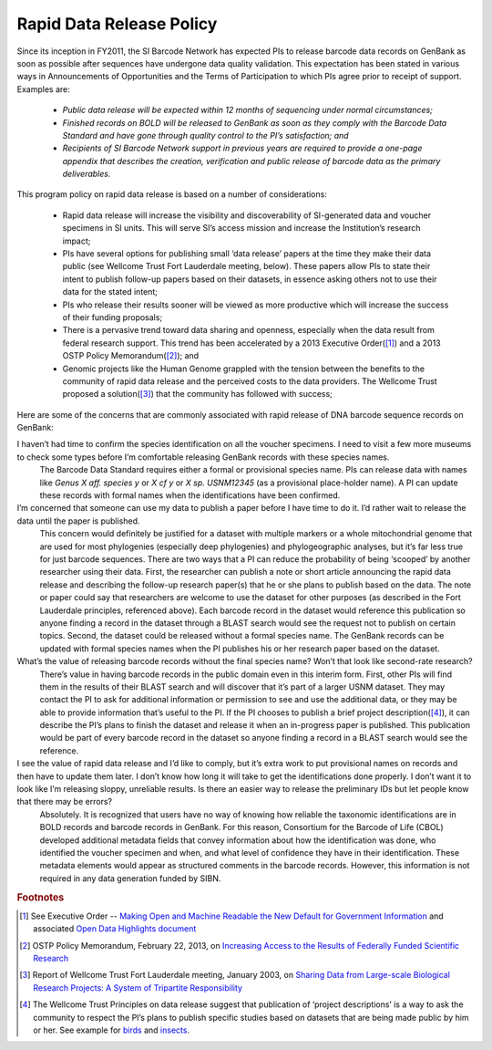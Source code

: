.. _rapid_data_release-link:

Rapid Data Release Policy
=========================

Since its inception in FY2011, the SI Barcode Network has expected PIs to release barcode data records on GenBank as soon as possible after sequences have undergone data quality validation.  This expectation has been stated in various ways in Announcements of Opportunities and the Terms of Participation to which PIs agree prior to receipt of support.  Examples are:

	* *Public data release will be expected within 12 months of sequencing under normal circumstances;* 
	* *Finished records on BOLD will be released to GenBank as soon as they comply with the Barcode Data Standard and have gone through quality control to the PI’s satisfaction; and*
	* *Recipients of SI Barcode Network support in previous years are required to provide a one-page appendix that describes the creation, verification and public release of barcode data as the primary deliverables.*

This program policy on rapid data release is based on a number of considerations:

	* Rapid data release will increase the visibility and discoverability of SI-generated data and voucher specimens in SI units.  This will serve SI’s access mission and increase the Institution’s research impact;
	* PIs have several options for publishing small ‘data release’ papers at the time they make their data public (see Wellcome Trust Fort Lauderdale meeting, below).  These papers allow PIs to state their intent to publish follow-up papers based on their datasets, in essence asking others not to use their data for the stated intent;
	* PIs who release their results sooner will be viewed as more productive which will increase the success of their funding proposals;
	* There is a pervasive trend toward data sharing and openness, especially when the data result from federal research support.  This trend has been accelerated by a 2013 Executive Order([#]_) and a 2013 OSTP Policy Memorandum([#]_); and
	* Genomic projects like the Human Genome grappled with the tension between the benefits to the community of rapid data release and the perceived costs to the data providers.  The Wellcome Trust proposed a solution([#]_) that the community has followed with success;

Here are some of the concerns that are commonly associated with rapid release of DNA barcode sequence records on GenBank:

I haven’t had time to confirm the species identification on all the voucher specimens.  I need to visit a few more museums to check some types before I’m comfortable releasing GenBank records with these species names.
	The Barcode Data Standard requires either a formal or provisional species name.  PIs can release data with names like *Genus X aff. species y* or *X cf y* or *X sp. USNM12345* (as a provisional place-holder name).  A PI can update these records with formal names when the identifications have been confirmed.

I’m concerned that someone can use my data to publish a paper before I have time to do it.  I’d rather wait to release the data until the paper is published.
	This concern would definitely be justified for a dataset with multiple markers or a whole mitochondrial genome that are used for most phylogenies (especially deep phylogenies) and phylogeographic analyses, but it’s far less true for just barcode sequences.  There are two ways that a PI can reduce the probability of being ‘scooped’ by another researcher using their data.  First, the researcher can publish a note or short article announcing the rapid data release and describing the follow-up research paper(s) that he or she plans to publish based on the data.  The note or paper could say that researchers are welcome to use the dataset for other purposes (as described in the Fort Lauderdale principles, referenced above).  Each barcode record in the dataset would reference this publication so anyone finding a record in the dataset through a BLAST search would see the request not to publish on certain topics.  Second, the dataset could be released without a formal species name. The GenBank records can be updated with formal species names when the PI publishes his or her research paper based on the dataset.

What’s the value of releasing barcode records without the final species name?  Won’t that look like second-rate research? 
	There’s value in having barcode records in the public domain even in this interim form.  First, other PIs will find them in the results of their BLAST search and will discover that it’s part of a larger USNM dataset.  They may contact the PI to ask for additional information or permission to see and use the additional data, or they may be able to provide information that’s useful to the PI.  If the PI chooses to publish a brief project description([#]_), it can describe the PI’s plans to finish the dataset and release it when an in-progress paper is published.  This publication would be part of every barcode record in the dataset so anyone finding a record in a BLAST search would see the reference.

I see the value of rapid data release and I’d like to comply, but it’s extra work to put provisional names on records and then have to update them later.  I don’t know how long it will take to get the identifications done properly.  I don’t want it to look like I’m releasing sloppy, unreliable results. Is there an easier way to release the preliminary IDs but let people know that there may be errors?  
	Absolutely.  It is recognized that users have no way of knowing how reliable the taxonomic identifications are in BOLD records and barcode records in GenBank.  For this reason, Consortium for the Barcode of Life (CBOL) developed additional metadata fields that convey information about how the identification was done, who identified the voucher specimen and when, and what level of confidence they have in their identification.  These metadata elements would appear as structured comments in the barcode records. However, this information is not required in any data generation funded by SIBN. 

.. rubric:: Footnotes

.. [#] See Executive Order -- `Making Open and Machine Readable the New Default for Government Information <https://www.whitehouse.gov/the-press-office/2013/05/09/executive-order-making-open-and-machine-readable-new-default-government->`_ and associated `Open Data Highlights document <https://www.whitehouse.gov/sites/default/files/microsites/ostp/2013opendata.pdf>`_
.. [#] OSTP Policy Memorandum, February 22, 2013, on `Increasing Access to the Results of Federally Funded Scientific Research <https://www.whitehouse.gov/sites/default/files/microsites/ostp/ostp_public_access_memo_2013.pdf>`_
.. [#] Report of Wellcome Trust Fort Lauderdale meeting, January 2003, on `Sharing Data from Large-scale Biological Research Projects: A System of Tripartite Responsibility <https://www.genome.gov/pages/research/wellcomereport0303.pdf>`_
.. [#] The Wellcome Trust Principles on data release suggest that publication of ‘project descriptions’ is a way to ask the community to respect the PI’s plans to publish specific studies based on datasets that are being made public by him or her.  See example for `birds <http://zookeys.pensoft.net/articles.php?id=1953>`_ and `insects <http://www.bioone.org/doi/pdf/10.4289/0013-8797.116.1.137>`_.
